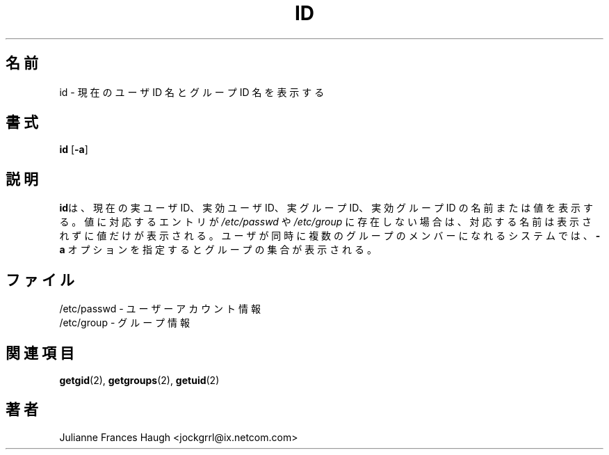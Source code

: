 .\"$Id: id.1,v 1.6 2002/09/18 15:05:04 jm Exp $
.\" Copyright 1991, Julianne Frances Haugh
.\" All rights reserved.
.\"
.\" Redistribution and use in source and binary forms, with or without
.\" modification, are permitted provided that the following conditions
.\" are met:
.\" 1. Redistributions of source code must retain the above copyright
.\"    notice, this list of conditions and the following disclaimer.
.\" 2. Redistributions in binary form must reproduce the above copyright
.\"    notice, this list of conditions and the following disclaimer in the
.\"    documentation and/or other materials provided with the distribution.
.\" 3. Neither the name of Julianne F. Haugh nor the names of its contributors
.\"    may be used to endorse or promote products derived from this software
.\"    without specific prior written permission.
.\"
.\" THIS SOFTWARE IS PROVIDED BY JULIE HAUGH AND CONTRIBUTORS ``AS IS'' AND
.\" ANY EXPRESS OR IMPLIED WARRANTIES, INCLUDING, BUT NOT LIMITED TO, THE
.\" IMPLIED WARRANTIES OF MERCHANTABILITY AND FITNESS FOR A PARTICULAR PURPOSE
.\" ARE DISCLAIMED.  IN NO EVENT SHALL JULIE HAUGH OR CONTRIBUTORS BE LIABLE
.\" FOR ANY DIRECT, INDIRECT, INCIDENTAL, SPECIAL, EXEMPLARY, OR CONSEQUENTIAL
.\" DAMAGES (INCLUDING, BUT NOT LIMITED TO, PROCUREMENT OF SUBSTITUTE GOODS
.\" OR SERVICES; LOSS OF USE, DATA, OR PROFITS; OR BUSINESS INTERRUPTION)
.\" HOWEVER CAUSED AND ON ANY THEORY OF LIABILITY, WHETHER IN CONTRACT, STRICT
.\" LIABILITY, OR TORT (INCLUDING NEGLIGENCE OR OTHERWISE) ARISING IN ANY WAY
.\" OUT OF THE USE OF THIS SOFTWARE, EVEN IF ADVISED OF THE POSSIBILITY OF
.\" SUCH DAMAGE.
.\"
.\" Japanese Version Copyright (c) 2000 ISHIKAWA Keisuke
.\"         all rights reserved.
.\" Translated Thu Nov  9 23:17:10 JST 2000
.\"         by ISHIKAWA Keisuke
.\" Modified Tue 16 Sep 2002 by NAKANO Takeo <nakano@apm.seikei.ac.jp>
.\"
.TH ID 1
.\"O .SH NAME
.\"O id \- Display current user and group ID names
.SH 名前
id \- 現在のユーザ ID 名とグループ ID 名を表示する
.\"O .SH SYNOPSIS
.\"O .B id
.\"O .RB [ -a ]
.SH 書式
\fBid\fR [\fB-a\fR]
.\"O .SH DESCRIPTION
.SH 説明
.\"O \fBid\fR displays the current real and effective user and group ID names or
.\"O values. If the value does not have a corresponding entry in
.\"O \fI/etc/passwd\fR or \fI/etc/group\fR, the value will be displayed without
.\"O the corresponding name. The optional \fB-a\fR flag will display the group
.\"O set on systems which support multiple concurrent group membership.
\fBid\fRは、現在の実ユーザ ID、実効ユーザ ID、実グループ ID、
実効グループ ID の名前または値を表示する。
値に対応するエントリが \fI/etc/passwd\fR や
\fI/etc/group\fR に存在しない場合は、
対応する名前は表示されずに値だけが表示される。
ユーザが同時に複数のグループのメンバーになれるシステムでは、
\fB-a\fR オプションを指定するとグループの集合が表示される。
.\"O .SH FILES
.SH ファイル
.\"O /etc/passwd \- user account information
/etc/passwd \- ユーザーアカウント情報
.br
.\"O /etc/group \- group information
/etc/group \- グループ情報
.\"O .SH SEE ALSO
.SH 関連項目
.BR getgid (2),
.BR getgroups (2),
.BR getuid (2)
.\"O .SH AUTHOR
.SH 著者
Julianne Frances Haugh <jockgrrl@ix.netcom.com>
